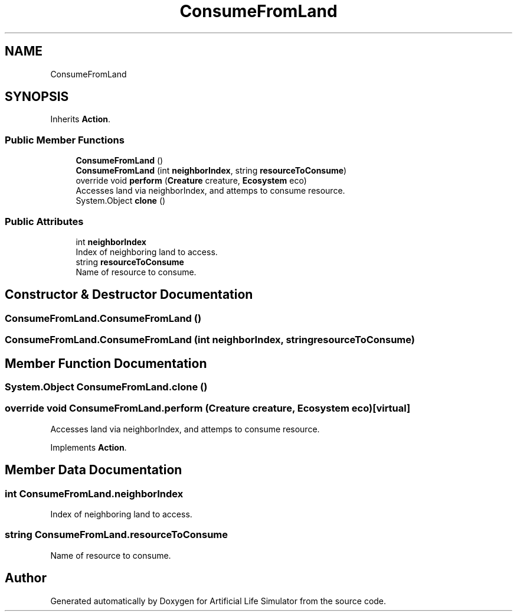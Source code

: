 .TH "ConsumeFromLand" 3 "Tue Mar 12 2019" "Artificial Life Simulator" \" -*- nroff -*-
.ad l
.nh
.SH NAME
ConsumeFromLand
.SH SYNOPSIS
.br
.PP
.PP
Inherits \fBAction\fP\&.
.SS "Public Member Functions"

.in +1c
.ti -1c
.RI "\fBConsumeFromLand\fP ()"
.br
.ti -1c
.RI "\fBConsumeFromLand\fP (int \fBneighborIndex\fP, string \fBresourceToConsume\fP)"
.br
.ti -1c
.RI "override void \fBperform\fP (\fBCreature\fP creature, \fBEcosystem\fP eco)"
.br
.RI "Accesses land via neighborIndex, and attemps to consume resource\&. "
.ti -1c
.RI "System\&.Object \fBclone\fP ()"
.br
.in -1c
.SS "Public Attributes"

.in +1c
.ti -1c
.RI "int \fBneighborIndex\fP"
.br
.RI "Index of neighboring land to access\&. "
.ti -1c
.RI "string \fBresourceToConsume\fP"
.br
.RI "Name of resource to consume\&. "
.in -1c
.SH "Constructor & Destructor Documentation"
.PP 
.SS "ConsumeFromLand\&.ConsumeFromLand ()"

.SS "ConsumeFromLand\&.ConsumeFromLand (int neighborIndex, string resourceToConsume)"

.SH "Member Function Documentation"
.PP 
.SS "System\&.Object ConsumeFromLand\&.clone ()"

.SS "override void ConsumeFromLand\&.perform (\fBCreature\fP creature, \fBEcosystem\fP eco)\fC [virtual]\fP"

.PP
Accesses land via neighborIndex, and attemps to consume resource\&. 
.PP
Implements \fBAction\fP\&.
.SH "Member Data Documentation"
.PP 
.SS "int ConsumeFromLand\&.neighborIndex"

.PP
Index of neighboring land to access\&. 
.SS "string ConsumeFromLand\&.resourceToConsume"

.PP
Name of resource to consume\&. 

.SH "Author"
.PP 
Generated automatically by Doxygen for Artificial Life Simulator from the source code\&.

